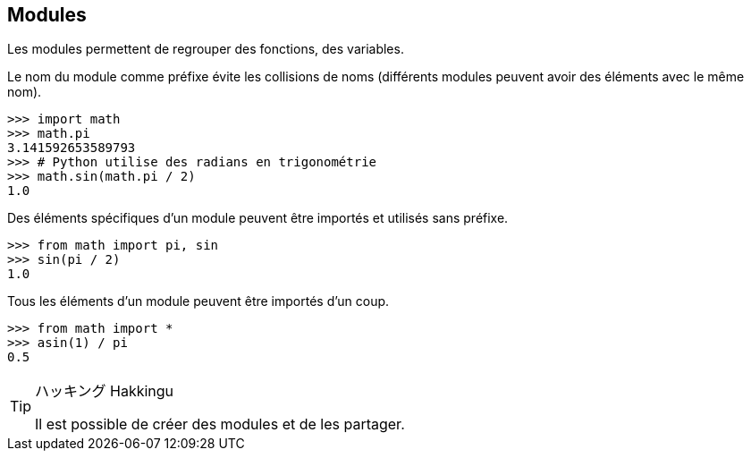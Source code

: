 == Modules

Les modules permettent de regrouper des fonctions, des variables.

Le nom du module comme préfixe évite les collisions de noms (différents modules peuvent avoir des éléments avec le même nom).

```
>>> import math
>>> math.pi
3.141592653589793
>>> # Python utilise des radians en trigonométrie
>>> math.sin(math.pi / 2)
1.0
```

Des éléments spécifiques d'un module peuvent être importés et utilisés sans préfixe.

```
>>> from math import pi, sin
>>> sin(pi / 2)
1.0
```

Tous les éléments d'un module peuvent être importés d'un coup.

```
>>> from math import *
>>> asin(1) / pi
0.5
```

[TIP]
.ハッキング Hakkingu
--

Il est possible de créer des modules et de les partager.

--
